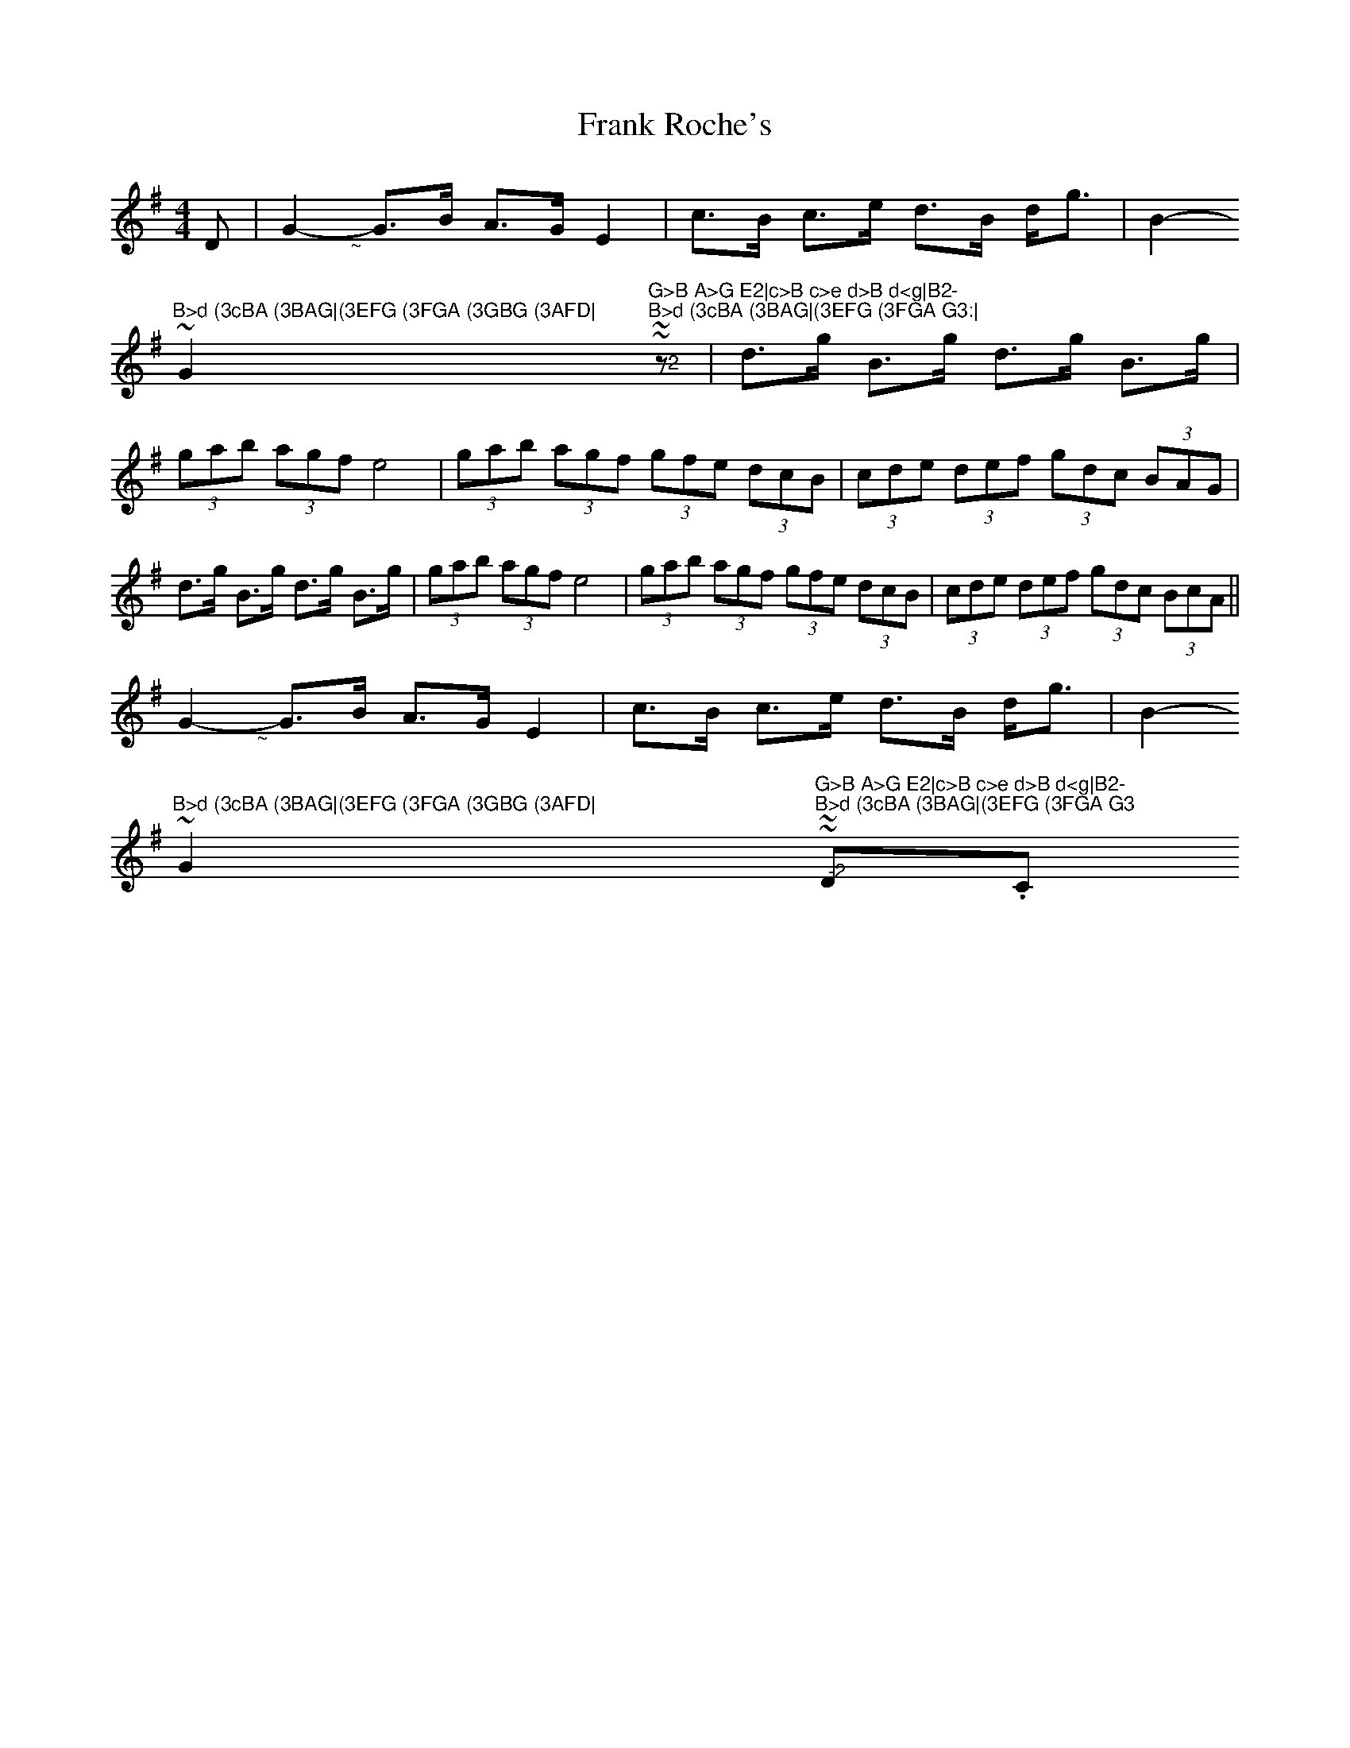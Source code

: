 X: 14010
T: Frank Roche's
R: strathspey
M: 4/4
K: Gmajor
D|G2- "@-18,-16~"G>B A>G E2|c>B c>e d>B d<g|B2- "@-18,1
~"B>d (3cBA (3BAG|(3EFG (3FGA (3GBG (3AFD|
G2- "@-2
,-16~"G>B A>G E2|c>B c>e d>B d<g|B2- "@-19,12~"B>d (3cBA (3BAG|(3EFG (3FGA G3:|
z|d>g B>g d>g B>g|(3gab (3agf e4|(3gab (3agf (3gfe (3dcB|(3cde (3def (3gdc (3BAG|
d>g B>g d>g B>g|(3gab (3agf e4|(3gab (3agf (3gfe (3dcB|(3cde (3def (3gdc (3BcA||
G2- "@-18,-16~"G>B A>G E2|c>B c>e d>B d<g|B2- "@-18,1
~"B>d (3cBA (3BAG|(3EFG (3FGA (3GBG (3AFD|
G2- "@-2
,-16~"G>B A>G E2|c>B c>e d>B d<g|B2- "@-19,12~"B>d (3cBA (3BAG|(3EFG (3FGA G3"@-22,4
D.C."||

